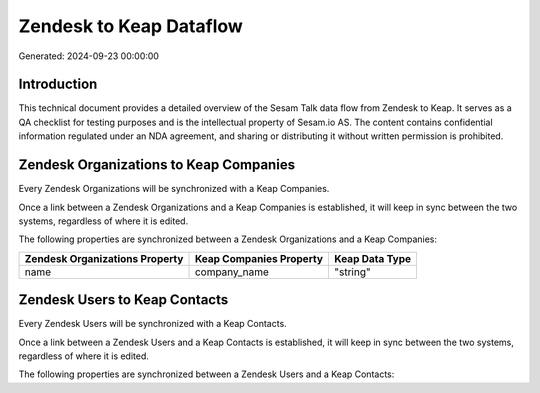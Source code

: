 ========================
Zendesk to Keap Dataflow
========================

Generated: 2024-09-23 00:00:00

Introduction
------------

This technical document provides a detailed overview of the Sesam Talk data flow from Zendesk to Keap. It serves as a QA checklist for testing purposes and is the intellectual property of Sesam.io AS. The content contains confidential information regulated under an NDA agreement, and sharing or distributing it without written permission is prohibited.

Zendesk Organizations to Keap Companies
---------------------------------------
Every Zendesk Organizations will be synchronized with a Keap Companies.

Once a link between a Zendesk Organizations and a Keap Companies is established, it will keep in sync between the two systems, regardless of where it is edited.

The following properties are synchronized between a Zendesk Organizations and a Keap Companies:

.. list-table::
   :header-rows: 1

   * - Zendesk Organizations Property
     - Keap Companies Property
     - Keap Data Type
   * - name
     - company_name
     - "string"


Zendesk Users to Keap Contacts
------------------------------
Every Zendesk Users will be synchronized with a Keap Contacts.

Once a link between a Zendesk Users and a Keap Contacts is established, it will keep in sync between the two systems, regardless of where it is edited.

The following properties are synchronized between a Zendesk Users and a Keap Contacts:

.. list-table::
   :header-rows: 1

   * - Zendesk Users Property
     - Keap Contacts Property
     - Keap Data Type

